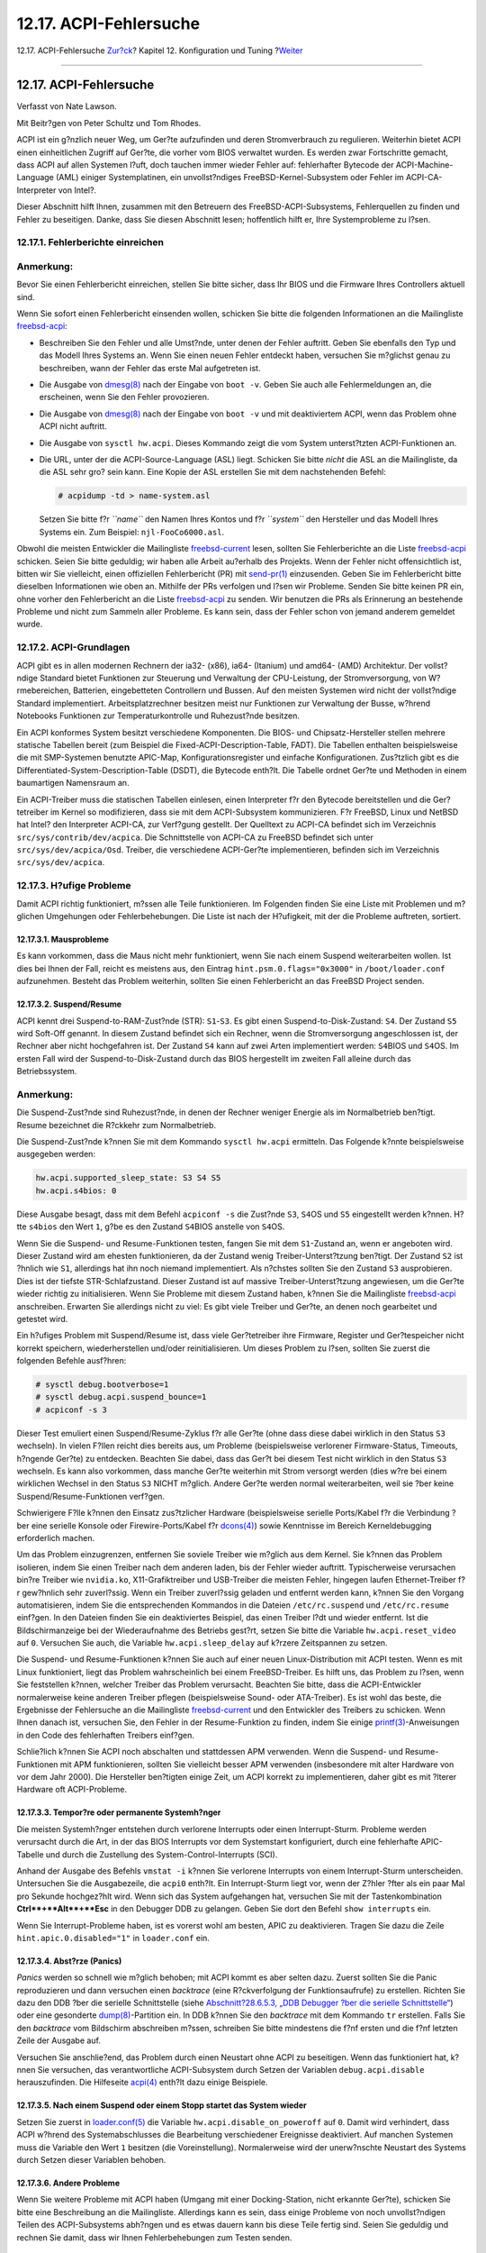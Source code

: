 =======================
12.17. ACPI-Fehlersuche
=======================

.. raw:: html

   <div class="navheader">

12.17. ACPI-Fehlersuche
`Zur?ck <acpi-overview.html>`__?
Kapitel 12. Konfiguration und Tuning
?\ `Weiter <boot.html>`__

--------------

.. raw:: html

   </div>

.. raw:: html

   <div class="sect1">

.. raw:: html

   <div class="titlepage" xmlns="">

.. raw:: html

   <div>

.. raw:: html

   <div>

12.17. ACPI-Fehlersuche
-----------------------

.. raw:: html

   </div>

.. raw:: html

   <div>

Verfasst von Nate Lawson.

.. raw:: html

   </div>

.. raw:: html

   <div>

Mit Beitr?gen von Peter Schultz und Tom Rhodes.

.. raw:: html

   </div>

.. raw:: html

   </div>

.. raw:: html

   </div>

ACPI ist ein g?nzlich neuer Weg, um Ger?te aufzufinden und deren
Stromverbrauch zu regulieren. Weiterhin bietet ACPI einen einheitlichen
Zugriff auf Ger?te, die vorher vom BIOS verwaltet wurden. Es werden zwar
Fortschritte gemacht, dass ACPI auf allen Systemen l?uft, doch tauchen
immer wieder Fehler auf: fehlerhafter Bytecode der ACPI-Machine-Language
(AML) einiger Systemplatinen, ein unvollst?ndiges
FreeBSD-Kernel-Subsystem oder Fehler im ACPI-CA-Interpreter von Intel?.

Dieser Abschnitt hilft Ihnen, zusammen mit den Betreuern des
FreeBSD-ACPI-Subsystems, Fehlerquellen zu finden und Fehler zu
beseitigen. Danke, dass Sie diesen Abschnitt lesen; hoffentlich hilft
er, Ihre Systemprobleme zu l?sen.

.. raw:: html

   <div class="sect2">

.. raw:: html

   <div class="titlepage" xmlns="">

.. raw:: html

   <div>

.. raw:: html

   <div>

12.17.1. Fehlerberichte einreichen
~~~~~~~~~~~~~~~~~~~~~~~~~~~~~~~~~~

.. raw:: html

   </div>

.. raw:: html

   </div>

.. raw:: html

   </div>

.. raw:: html

   <div class="note" xmlns="">

Anmerkung:
~~~~~~~~~~

Bevor Sie einen Fehlerbericht einreichen, stellen Sie bitte sicher, dass
Ihr BIOS und die Firmware Ihres Controllers aktuell sind.

.. raw:: html

   </div>

Wenn Sie sofort einen Fehlerbericht einsenden wollen, schicken Sie bitte
die folgenden Informationen an die Mailingliste
`freebsd-acpi <mailto:freebsd-acpi@FreeBSD.org>`__:

.. raw:: html

   <div class="itemizedlist">

-  Beschreiben Sie den Fehler und alle Umst?nde, unter denen der Fehler
   auftritt. Geben Sie ebenfalls den Typ und das Modell Ihres Systems
   an. Wenn Sie einen neuen Fehler entdeckt haben, versuchen Sie
   m?glichst genau zu beschreiben, wann der Fehler das erste Mal
   aufgetreten ist.

-  Die Ausgabe von
   `dmesg(8) <http://www.FreeBSD.org/cgi/man.cgi?query=dmesg&sektion=8>`__
   nach der Eingabe von ``boot -v``. Geben Sie auch alle Fehlermeldungen
   an, die erscheinen, wenn Sie den Fehler provozieren.

-  Die Ausgabe von
   `dmesg(8) <http://www.FreeBSD.org/cgi/man.cgi?query=dmesg&sektion=8>`__
   nach der Eingabe von ``boot -v`` und mit deaktiviertem ACPI, wenn das
   Problem ohne ACPI nicht auftritt.

-  Die Ausgabe von ``sysctl hw.acpi``. Dieses Kommando zeigt die vom
   System unterst?tzten ACPI-Funktionen an.

-  Die URL, unter der die ACPI-Source-Language (ASL) liegt. Schicken Sie
   bitte *nicht* die ASL an die Mailingliste, da die ASL sehr gro? sein
   kann. Eine Kopie der ASL erstellen Sie mit dem nachstehenden Befehl:

   .. code:: screen

       # acpidump -td > name-system.asl

   Setzen Sie bitte f?r *``name``* den Namen Ihres Kontos und f?r
   *``system``* den Hersteller und das Modell Ihres Systems ein. Zum
   Beispiel: ``njl-FooCo6000.asl``.

.. raw:: html

   </div>

Obwohl die meisten Entwickler die Mailingliste
`freebsd-current <http://lists.FreeBSD.org/mailman/listinfo/freebsd-current>`__
lesen, sollten Sie Fehlerberichte an die Liste
`freebsd-acpi <http://lists.FreeBSD.org/mailman/listinfo/freebsd-acpi>`__
schicken. Seien Sie bitte geduldig; wir haben alle Arbeit au?erhalb des
Projekts. Wenn der Fehler nicht offensichtlich ist, bitten wir Sie
vielleicht, einen offiziellen Fehlerbericht (PR) mit
`send-pr(1) <http://www.FreeBSD.org/cgi/man.cgi?query=send-pr&sektion=1>`__
einzusenden. Geben Sie im Fehlerbericht bitte dieselben Informationen
wie oben an. Mithilfe der PRs verfolgen und l?sen wir Probleme. Senden
Sie bitte keinen PR ein, ohne vorher den Fehlerbericht an die Liste
`freebsd-acpi <http://lists.FreeBSD.org/mailman/listinfo/freebsd-acpi>`__
zu senden. Wir benutzen die PRs als Erinnerung an bestehende Probleme
und nicht zum Sammeln aller Probleme. Es kann sein, dass der Fehler
schon von jemand anderem gemeldet wurde.

.. raw:: html

   </div>

.. raw:: html

   <div class="sect2">

.. raw:: html

   <div class="titlepage" xmlns="">

.. raw:: html

   <div>

.. raw:: html

   <div>

12.17.2. ACPI-Grundlagen
~~~~~~~~~~~~~~~~~~~~~~~~

.. raw:: html

   </div>

.. raw:: html

   </div>

.. raw:: html

   </div>

ACPI gibt es in allen modernen Rechnern der ia32- (x86), ia64- (Itanium)
und amd64- (AMD) Architektur. Der vollst?ndige Standard bietet
Funktionen zur Steuerung und Verwaltung der CPU-Leistung, der
Stromversorgung, von W?rmebereichen, Batterien, eingebetteten
Controllern und Bussen. Auf den meisten Systemen wird nicht der
vollst?ndige Standard implementiert. Arbeitsplatzrechner besitzen meist
nur Funktionen zur Verwaltung der Busse, w?hrend Notebooks Funktionen
zur Temperaturkontrolle und Ruhezust?nde besitzen.

Ein ACPI konformes System besitzt verschiedene Komponenten. Die BIOS-
und Chipsatz-Hersteller stellen mehrere statische Tabellen bereit (zum
Beispiel die Fixed-ACPI-Description-Table, FADT). Die Tabellen enthalten
beispielsweise die mit SMP-Systemen benutzte APIC-Map,
Konfigurationsregister und einfache Konfigurationen. Zus?tzlich gibt es
die Differentiated-System-Description-Table (DSDT), die Bytecode
enth?lt. Die Tabelle ordnet Ger?te und Methoden in einem baumartigen
Namensraum an.

Ein ACPI-Treiber muss die statischen Tabellen einlesen, einen
Interpreter f?r den Bytecode bereitstellen und die Ger?tetreiber im
Kernel so modifizieren, dass sie mit dem ACPI-Subsystem kommunizieren.
F?r FreeBSD, Linux und NetBSD hat Intel? den Interpreter ACPI-CA, zur
Verf?gung gestellt. Der Quelltext zu ACPI-CA befindet sich im
Verzeichnis ``src/sys/contrib/dev/acpica``. Die Schnittstelle von
ACPI-CA zu FreeBSD befindet sich unter ``src/sys/dev/acpica/Osd``.
Treiber, die verschiedene ACPI-Ger?te implementieren, befinden sich im
Verzeichnis ``src/sys/dev/acpica``.

.. raw:: html

   </div>

.. raw:: html

   <div class="sect2">

.. raw:: html

   <div class="titlepage" xmlns="">

.. raw:: html

   <div>

.. raw:: html

   <div>

12.17.3. H?ufige Probleme
~~~~~~~~~~~~~~~~~~~~~~~~~

.. raw:: html

   </div>

.. raw:: html

   </div>

.. raw:: html

   </div>

Damit ACPI richtig funktioniert, m?ssen alle Teile funktionieren. Im
Folgenden finden Sie eine Liste mit Problemen und m?glichen Umgehungen
oder Fehlerbehebungen. Die Liste ist nach der H?ufigkeit, mit der die
Probleme auftreten, sortiert.

.. raw:: html

   <div class="sect3">

.. raw:: html

   <div class="titlepage" xmlns="">

.. raw:: html

   <div>

.. raw:: html

   <div>

12.17.3.1. Mausprobleme
^^^^^^^^^^^^^^^^^^^^^^^

.. raw:: html

   </div>

.. raw:: html

   </div>

.. raw:: html

   </div>

Es kann vorkommen, dass die Maus nicht mehr funktioniert, wenn Sie nach
einem Suspend weiterarbeiten wollen. Ist dies bei Ihnen der Fall, reicht
es meistens aus, den Eintrag ``hint.psm.0.flags="0x3000"`` in
``/boot/loader.conf`` aufzunehmen. Besteht das Problem weiterhin,
sollten Sie einen Fehlerbericht an das FreeBSD Project senden.

.. raw:: html

   </div>

.. raw:: html

   <div class="sect3">

.. raw:: html

   <div class="titlepage" xmlns="">

.. raw:: html

   <div>

.. raw:: html

   <div>

12.17.3.2. Suspend/Resume
^^^^^^^^^^^^^^^^^^^^^^^^^

.. raw:: html

   </div>

.. raw:: html

   </div>

.. raw:: html

   </div>

ACPI kennt drei Suspend-to-RAM-Zust?nde (STR): ``S1``-``S3``. Es gibt
einen Suspend-to-Disk-Zustand: ``S4``. Der Zustand ``S5`` wird Soft-Off
genannt. In diesem Zustand befindet sich ein Rechner, wenn die
Stromversorgung angeschlossen ist, der Rechner aber nicht hochgefahren
ist. Der Zustand ``S4`` kann auf zwei Arten implementiert werden:
``S4``\ BIOS und ``S4``\ OS. Im ersten Fall wird der
Suspend-to-Disk-Zustand durch das BIOS hergestellt im zweiten Fall
alleine durch das Betriebssystem.

.. raw:: html

   <div class="note" xmlns="">

Anmerkung:
~~~~~~~~~~

Die Suspend-Zust?nde sind Ruhezust?nde, in denen der Rechner weniger
Energie als im Normalbetrieb ben?tigt. Resume bezeichnet die R?ckkehr
zum Normalbetrieb.

.. raw:: html

   </div>

Die Suspend-Zust?nde k?nnen Sie mit dem Kommando ``sysctl hw.acpi``
ermitteln. Das Folgende k?nnte beispielsweise ausgegeben werden:

.. code:: screen

    hw.acpi.supported_sleep_state: S3 S4 S5
    hw.acpi.s4bios: 0

Diese Ausgabe besagt, dass mit dem Befehl ``acpiconf -s`` die Zust?nde
``S3``, ``S4``\ OS und ``S5`` eingestellt werden k?nnen. H?tte
``s4bios`` den Wert ``1``, g?be es den Zustand ``S4``\ BIOS anstelle von
``S4``\ OS.

Wenn Sie die Suspend- und Resume-Funktionen testen, fangen Sie mit dem
``S1``-Zustand an, wenn er angeboten wird. Dieser Zustand wird am
ehesten funktionieren, da der Zustand wenig Treiber-Unterst?tzung
ben?tigt. Der Zustand ``S2`` ist ?hnlich wie ``S1``, allerdings hat ihn
noch niemand implementiert. Als n?chstes sollten Sie den Zustand ``S3``
ausprobieren. Dies ist der tiefste STR-Schlafzustand. Dieser Zustand ist
auf massive Treiber-Unterst?tzung angewiesen, um die Ger?te wieder
richtig zu initialisieren. Wenn Sie Probleme mit diesem Zustand haben,
k?nnen Sie die Mailingliste
`freebsd-acpi <http://lists.FreeBSD.org/mailman/listinfo/freebsd-acpi>`__
anschreiben. Erwarten Sie allerdings nicht zu viel: Es gibt viele
Treiber und Ger?te, an denen noch gearbeitet und getestet wird.

Ein h?ufiges Problem mit Suspend/Resume ist, dass viele Ger?tetreiber
ihre Firmware, Register und Ger?tespeicher nicht korrekt speichern,
wiederherstellen und/oder reinitialisieren. Um dieses Problem zu l?sen,
sollten Sie zuerst die folgenden Befehle ausf?hren:

.. code:: screen

    # sysctl debug.bootverbose=1
    # sysctl debug.acpi.suspend_bounce=1
    # acpiconf -s 3

Dieser Test emuliert einen Suspend/Resume-Zyklus f?r alle Ger?te (ohne
dass diese dabei wirklich in den Status ``S3`` wechseln). In vielen
F?llen reicht dies bereits aus, um Probleme (beispielsweise verlorener
Firmware-Status, Timeouts, h?ngende Ger?te) zu entdecken. Beachten Sie
dabei, dass das Ger?t bei diesem Test nicht wirklich in den Status
``S3`` wechseln. Es kann also vorkommen, dass manche Ger?te weiterhin
mit Strom versorgt werden (dies w?re bei einem wirklichen Wechsel in den
Status ``S3`` NICHT m?glich. Andere Ger?te werden normal weiterarbeiten,
weil sie ?ber keine Suspend/Resume-Funktionen verf?gen.

Schwierigere F?lle k?nnen den Einsatz zus?tzlicher Hardware
(beispielsweise serielle Ports/Kabel f?r die Verbindung ?ber eine
serielle Konsole oder Firewire-Ports/Kabel f?r
`dcons(4) <http://www.FreeBSD.org/cgi/man.cgi?query=dcons&sektion=4>`__)
sowie Kenntnisse im Bereich Kerneldebugging erforderlich machen.

Um das Problem einzugrenzen, entfernen Sie soviele Treiber wie m?glich
aus dem Kernel. Sie k?nnen das Problem isolieren, indem Sie einen
Treiber nach dem anderen laden, bis der Fehler wieder auftritt.
Typischerweise verursachen bin?re Treiber wie ``nvidia.ko``,
X11-Grafiktreiber und USB-Treiber die meisten Fehler, hingegen laufen
Ethernet-Treiber f?r gew?hnlich sehr zuverl?ssig. Wenn ein Treiber
zuverl?ssig geladen und entfernt werden kann, k?nnen Sie den Vorgang
automatisieren, indem Sie die entsprechenden Kommandos in die Dateien
``/etc/rc.suspend`` und ``/etc/rc.resume`` einf?gen. In den Dateien
finden Sie ein deaktiviertes Beispiel, das einen Treiber l?dt und wieder
entfernt. Ist die Bildschirmanzeige bei der Wiederaufnahme des Betriebs
gest?rt, setzen Sie bitte die Variable ``hw.acpi.reset_video`` auf
``0``. Versuchen Sie auch, die Variable ``hw.acpi.sleep_delay`` auf
k?rzere Zeitspannen zu setzen.

Die Suspend- und Resume-Funktionen k?nnen Sie auch auf einer neuen
Linux-Distribution mit ACPI testen. Wenn es mit Linux funktioniert,
liegt das Problem wahrscheinlich bei einem FreeBSD-Treiber. Es hilft
uns, das Problem zu l?sen, wenn Sie feststellen k?nnen, welcher Treiber
das Problem verursacht. Beachten Sie bitte, dass die ACPI-Entwickler
normalerweise keine anderen Treiber pflegen (beispielsweise Sound- oder
ATA-Treiber). Es ist wohl das beste, die Ergebnisse der Fehlersuche an
die Mailingliste
`freebsd-current <http://lists.FreeBSD.org/mailman/listinfo/freebsd-current>`__
und den Entwickler des Treibers zu schicken. Wenn Ihnen danach ist,
versuchen Sie, den Fehler in der Resume-Funktion zu finden, indem Sie
einige
`printf(3) <http://www.FreeBSD.org/cgi/man.cgi?query=printf&sektion=3>`__-Anweisungen
in den Code des fehlerhaften Treibers einf?gen.

Schlie?lich k?nnen Sie ACPI noch abschalten und stattdessen APM
verwenden. Wenn die Suspend- und Resume-Funktionen mit APM
funktionieren, sollten Sie vielleicht besser APM verwenden (insbesondere
mit alter Hardware von vor dem Jahr 2000). Die Hersteller ben?tigten
einige Zeit, um ACPI korrekt zu implementieren, daher gibt es mit
?lterer Hardware oft ACPI-Probleme.

.. raw:: html

   </div>

.. raw:: html

   <div class="sect3">

.. raw:: html

   <div class="titlepage" xmlns="">

.. raw:: html

   <div>

.. raw:: html

   <div>

12.17.3.3. Tempor?re oder permanente Systemh?nger
^^^^^^^^^^^^^^^^^^^^^^^^^^^^^^^^^^^^^^^^^^^^^^^^^

.. raw:: html

   </div>

.. raw:: html

   </div>

.. raw:: html

   </div>

Die meisten Systemh?nger entstehen durch verlorene Interrupts oder einen
Interrupt-Sturm. Probleme werden verursacht durch die Art, in der das
BIOS Interrupts vor dem Systemstart konfiguriert, durch eine fehlerhafte
APIC-Tabelle und durch die Zustellung des System-Control-Interrupts
(SCI).

Anhand der Ausgabe des Befehls ``vmstat -i`` k?nnen Sie verlorene
Interrupts von einem Interrupt-Sturm unterscheiden. Untersuchen Sie die
Ausgabezeile, die ``acpi0`` enth?lt. Ein Interrupt-Sturm liegt vor, wenn
der Z?hler ?fter als ein paar Mal pro Sekunde hochgez?hlt wird. Wenn
sich das System aufgehangen hat, versuchen Sie mit der Tastenkombination
**Ctrl**+**Alt**+**Esc** in den Debugger DDB zu gelangen. Geben Sie dort
den Befehl ``show interrupts`` ein.

Wenn Sie Interrupt-Probleme haben, ist es vorerst wohl am besten, APIC
zu deaktivieren. Tragen Sie dazu die Zeile ``hint.apic.0.disabled="1"``
in ``loader.conf`` ein.

.. raw:: html

   </div>

.. raw:: html

   <div class="sect3">

.. raw:: html

   <div class="titlepage" xmlns="">

.. raw:: html

   <div>

.. raw:: html

   <div>

12.17.3.4. Abst?rze (Panics)
^^^^^^^^^^^^^^^^^^^^^^^^^^^^

.. raw:: html

   </div>

.. raw:: html

   </div>

.. raw:: html

   </div>

*Panics* werden so schnell wie m?glich behoben; mit ACPI kommt es aber
selten dazu. Zuerst sollten Sie die Panic reproduzieren und dann
versuchen einen *backtrace* (eine R?ckverfolgung der Funktionsaufrufe)
zu erstellen. Richten Sie dazu den DDB ?ber die serielle Schnittstelle
(siehe `Abschnitt?28.6.5.3, „DDB Debugger ?ber die serielle
Schnittstelle“ <serialconsole-setup.html#serialconsole-ddb>`__) oder
eine gesonderte
`dump(8) <http://www.FreeBSD.org/cgi/man.cgi?query=dump&sektion=8>`__-Partition
ein. In DDB k?nnen Sie den *backtrace* mit dem Kommando ``tr``
erstellen. Falls Sie den *backtrace* vom Bildschirm abschreiben m?ssen,
schreiben Sie bitte mindestens die f?nf ersten und die f?nf letzten
Zeile der Ausgabe auf.

Versuchen Sie anschlie?end, das Problem durch einen Neustart ohne ACPI
zu beseitigen. Wenn das funktioniert hat, k?nnen Sie versuchen, das
verantwortliche ACPI-Subsystem durch Setzen der Variablen
``debug.acpi.disable`` herauszufinden. Die Hilfeseite
`acpi(4) <http://www.FreeBSD.org/cgi/man.cgi?query=acpi&sektion=4>`__
enth?lt dazu einige Beispiele.

.. raw:: html

   </div>

.. raw:: html

   <div class="sect3">

.. raw:: html

   <div class="titlepage" xmlns="">

.. raw:: html

   <div>

.. raw:: html

   <div>

12.17.3.5. Nach einem Suspend oder einem Stopp startet das System wieder
^^^^^^^^^^^^^^^^^^^^^^^^^^^^^^^^^^^^^^^^^^^^^^^^^^^^^^^^^^^^^^^^^^^^^^^^

.. raw:: html

   </div>

.. raw:: html

   </div>

.. raw:: html

   </div>

Setzen Sie zuerst in
`loader.conf(5) <http://www.FreeBSD.org/cgi/man.cgi?query=loader.conf&sektion=5>`__
die Variable ``hw.acpi.disable_on_poweroff`` auf ``0``. Damit wird
verhindert, dass ACPI w?hrend des Systemabschlusses die Bearbeitung
verschiedener Ereignisse deaktiviert. Auf manchen Systemen muss die
Variable den Wert ``1`` besitzen (die Voreinstellung). Normalerweise
wird der unerw?nschte Neustart des Systems durch Setzen dieser Variablen
behoben.

.. raw:: html

   </div>

.. raw:: html

   <div class="sect3">

.. raw:: html

   <div class="titlepage" xmlns="">

.. raw:: html

   <div>

.. raw:: html

   <div>

12.17.3.6. Andere Probleme
^^^^^^^^^^^^^^^^^^^^^^^^^^

.. raw:: html

   </div>

.. raw:: html

   </div>

.. raw:: html

   </div>

Wenn Sie weitere Probleme mit ACPI haben (Umgang mit einer
Docking-Station, nicht erkannte Ger?te), schicken Sie bitte eine
Beschreibung an die Mailingliste. Allerdings kann es sein, dass einige
Probleme von noch unvollst?ndigen Teilen des ACPI-Subsystems abh?ngen
und es etwas dauern kann bis diese Teile fertig sind. Seien Sie geduldig
und rechnen Sie damit, dass wir Ihnen Fehlerbehebungen zum Testen
senden.

.. raw:: html

   </div>

.. raw:: html

   </div>

.. raw:: html

   <div class="sect2">

.. raw:: html

   <div class="titlepage" xmlns="">

.. raw:: html

   <div>

.. raw:: html

   <div>

12.17.4. ASL, ``acpidump`` und IASL
~~~~~~~~~~~~~~~~~~~~~~~~~~~~~~~~~~~

.. raw:: html

   </div>

.. raw:: html

   </div>

.. raw:: html

   </div>

Ein h?ufiges Problem ist fehlerhafter Bytecode des BIOS-Herstellers.
Dies erkennen Sie an Kernelmeldungen auf der Konsole wie die folgende:

.. code:: screen

    ACPI-1287: *** Error: Method execution failed [\\_SB_.PCI0.LPC0.FIGD._STA] \\
    (Node 0xc3f6d160), AE_NOT_FOUND

Oft k?nnen Sie das Problem dadurch l?sen, dass Sie eine aktuelle
BIOS-Version einspielen. Die meisten Meldungen auf der Konsole sind
harmlos, wenn aber beispielsweise der Batteriestatus falsch angezeigt
wird, k?nnen Sie in den Meldungen nach Problemen mit der
AML-Machine-Language (AML) suchen. Der Bytecode der AML wird aus der
ACPI-Source-Language (ASL) ?bersetzt und in einer Tabelle, der DSDT,
abgelegt. Eine Kopie der ASL k?nnen Sie mit dem Befehl
`acpidump(8) <http://www.FreeBSD.org/cgi/man.cgi?query=acpidump&sektion=8>`__
erstellen. Verwenden Sie mit diesem Befehl sowohl die Option ``-t`` (die
Inhalte der statischen Tabellen anzeigen) als auch die Option ``-d``
(die AML in ASL zur?ck?bersetzen). Ein Beispiel f?r die Syntax finden
Sie im Abschnitt `Fehlerberichte
einreichen <ACPI-debug.html#ACPI-submitdebug>`__.

Sie k?nnen einfach pr?fen, ob sich die ASL ?bersetzen l?sst. F?r
gew?hnlich k?nnen Sie Warnungen w?hrend des ?bersetzens ignorieren.
Fehlermeldungen f?hren normal dazu, dass ACPI fehlerhaft arbeitet. Ihre
ASL ?bersetzen Sie mit dem nachstehenden Kommando:

.. code:: screen

    # iasl ihre.asl

.. raw:: html

   </div>

.. raw:: html

   <div class="sect2">

.. raw:: html

   <div class="titlepage" xmlns="">

.. raw:: html

   <div>

.. raw:: html

   <div>

12.17.5. Die ASL reparieren
~~~~~~~~~~~~~~~~~~~~~~~~~~~

.. raw:: html

   </div>

.. raw:: html

   </div>

.. raw:: html

   </div>

Auf lange Sicht ist es unser Ziel, dass ACPI ohne Eingriffe des
Benutzers l?uft. Zurzeit entwickeln wir allerdings noch Umgehungen f?r
Fehler der BIOS-Hersteller. Der Microsoft?-Interpreter (``acpi.sys`` und
``acpiec.sys``) pr?ft die ASL nicht streng gegen den Standard. Daher
reparieren BIOS-Hersteller, die ACPI nur unter Windows? testen, ihre ASL
nicht. Wir hoffen, dass wir das vom Standard abweichende Verhalten des
Microsoft?-Interpreters dokumentieren und in FreeBSD replizieren k?nnen.
Dadurch m?ssen Benutzer ihre ASL nicht selbst reparieren. Sie k?nnen
Ihre ASL selbst reparieren, wenn Sie ein Problem umgehen und uns helfen
m?chten. Senden Sie uns bitte die mit
`diff(1) <http://www.FreeBSD.org/cgi/man.cgi?query=diff&sektion=1>`__
erstellte Differenz zwischen alter und neuer ASL. Wir werden versuchen,
den Interpreter ACPI-CA zu korrigieren, damit die Fehlerbehebung nicht
mehr erforderlich ist.

Die nachfolgende Liste enth?lt h?ufige Fehlermeldungen, deren Ursache
und eine Beschreibung, wie die Fehler korrigiert werden:

.. raw:: html

   <div class="sect3">

.. raw:: html

   <div class="titlepage" xmlns="">

.. raw:: html

   <div>

.. raw:: html

   <div>

12.17.5.1. Abh?ngigkeiten vom Betriebssystem
^^^^^^^^^^^^^^^^^^^^^^^^^^^^^^^^^^^^^^^^^^^^

.. raw:: html

   </div>

.. raw:: html

   </div>

.. raw:: html

   </div>

Einige AMLs gehen davon aus, dass die Welt ausschlie?lich aus
verschiedenen Windows?-Versionen besteht. FreeBSD kann vorgeben,
irgendein Betriebssystem zu sein. Versuchen Sie das Betriebssystem, das
Sie in der ASL finden, in der Datei ``/boot/loader.conf`` anzugeben:
``hw.acpi.osname="Windows 2001"``.

.. raw:: html

   </div>

.. raw:: html

   <div class="sect3">

.. raw:: html

   <div class="titlepage" xmlns="">

.. raw:: html

   <div>

.. raw:: html

   <div>

12.17.5.2. Fehlende Return-Anweisungen
^^^^^^^^^^^^^^^^^^^^^^^^^^^^^^^^^^^^^^

.. raw:: html

   </div>

.. raw:: html

   </div>

.. raw:: html

   </div>

Einige Methoden verzichten auf die vom Standard vorgeschriebene R?ckgabe
eines Wertes. Obwohl der Interpreter ACPI-CA dies nicht beheben kann,
besitzt FreeBSD die M?glichkeit, den R?ckgabewert implizit zu setzen.
Wenn Sie wissen, welcher Wert zur?ckgegeben werden muss, k?nnen Sie die
fehlenden Return-Anweisungen selbst einsetzen. Die Option ``-f`` zwingt
``iasl``, die ASL zu ?bersetzen.

.. raw:: html

   </div>

.. raw:: html

   <div class="sect3">

.. raw:: html

   <div class="titlepage" xmlns="">

.. raw:: html

   <div>

.. raw:: html

   <div>

12.17.5.3. ?berschreiben der vorgegebenen AML
^^^^^^^^^^^^^^^^^^^^^^^^^^^^^^^^^^^^^^^^^^^^^

.. raw:: html

   </div>

.. raw:: html

   </div>

.. raw:: html

   </div>

Nachdem Sie Ihre ASL in der Datei ``ihre.asl`` angepasst haben,
?bersetzen Sie die ASL wie folgt:

.. code:: screen

    # iasl ihre.asl

Mit der Option ``-f`` erzwingen Sie das Erstellen der AML auch wenn
w?hrend der ?bersetzung Fehler auftreten. Beachten Sie, dass einige
Fehler, wie fehlende Return-Anweisungen, automatisch vom Interpreter
umgangen werden.

In der Voreinstellung erstellt der Befehl ``iasl`` die Ausgabedatei
``DSDT.aml``. Wenn Sie diese Datei anstelle der fehlerhaften Kopie des
BIOS laden wollen, editieren Sie ``/boot/loader.conf`` wie folgt:

.. code:: programlisting

    acpi_dsdt_load="YES"
    acpi_dsdt_name="/boot/DSDT.aml"

Stellen Sie bitte sicher, dass sich die Datei ``DSDT.aml`` im
Verzeichnis ``/boot`` befindet.

.. raw:: html

   </div>

.. raw:: html

   </div>

.. raw:: html

   <div class="sect2">

.. raw:: html

   <div class="titlepage" xmlns="">

.. raw:: html

   <div>

.. raw:: html

   <div>

12.17.6. ACPI-Meldungen zur Fehlersuche erzeugen
~~~~~~~~~~~~~~~~~~~~~~~~~~~~~~~~~~~~~~~~~~~~~~~~

.. raw:: html

   </div>

.. raw:: html

   </div>

.. raw:: html

   </div>

Der ACPI-Treiber besitzt flexible M?glichkeiten zur Fehlersuche. Sie
k?nnen sowohl die zu untersuchenden Subsysteme als auch die zu
erzeugenden Ausgaben festlegen. Die zu untersuchenden Subsysteme werden
als so genannte „layers“ angegeben. Die Subsysteme sind in
ACPI-CA-Komponenten (``ACPI_ALL_COMPONENTS``) und ACPI-Hardware
(``ACPI_ALL_DRIVERS``) aufgeteilt. Welche Meldungen ausgegeben werden,
wird ?ber „level“ gesteuert. „level“ reicht von ``ACPI_LV_ERROR`` (es
werden nur Fehler ausgegeben) bis zu ``ACPI_LV_VERBOSE`` (alles wird
ausgegeben). „level“ ist eine Bitmaske, sodass verschiedene Stufen auf
einmal (durch Leerzeichen getrennt) angegeben werden k?nnen. Die
erzeugte Ausgabemenge passt vielleicht nicht in den Konsolenpuffer. In
diesem Fall sollten Sie die Ausgaben mithilfe einer seriellen Konsole
sichern. Die m?glichen Werte f?r „layers“ und „level“ werden in der
Hilfeseite
`acpi(4) <http://www.FreeBSD.org/cgi/man.cgi?query=acpi&sektion=4>`__
beschrieben.

Die Ausgaben zur Fehlersuche sind in der Voreinstellung nicht aktiviert.
Wenn ACPI im Kernel enthalten ist, f?gen Sie ``options ACPI_DEBUG`` zur
Kernelkonfigurationsdatei hinzu. Sie k?nnen die Ausgaben zur Fehlersuche
global aktivieren, indem Sie in der Datei ``/etc/make.conf`` die Zeile
``ACPI_DEBUG=1`` einf?gen. Das Modul ``acpi.ko`` k?nnen Sie wie folgt
neu ?bersetzen:

.. code:: screen

    # cd /sys/modules/acpi/acpi
    && make clean &&
    make ACPI_DEBUG=1

Installieren Sie anschlie?end ``acpi.ko`` im Verzeichnis
``/boot/kernel``. In der Datei ``loader.conf`` stellen Sie „level“ und
„layer“ ein. Das folgende Beispiel aktiviert die Ausgabe von Fehlern f?r
alle ACPI-CA-Komponenten und alle ACPI-Hardwaretreiber (wie CPU, LID):

.. code:: programlisting

    debug.acpi.layer="ACPI_ALL_COMPONENTS ACPI_ALL_DRIVERS"
    debug.acpi.level="ACPI_LV_ERROR"

Wenn ein Problem durch ein bestimmtes Ereignis, beispielsweise den Start
nach einem Ruhezustand, hervorgerufen wird, k?nnen Sie die Einstellungen
f?r „level“ und „layer“ auch mit dem Kommando ``sysctl`` vornehmen. In
diesem Fall m?ssen Sie die Datei ``loader.conf`` nicht editieren. Auf
der ``sysctl``-Kommandozeile geben Sie dieselben Variablennamen wie in
``loader.conf`` an.

.. raw:: html

   </div>

.. raw:: html

   <div class="sect2">

.. raw:: html

   <div class="titlepage" xmlns="">

.. raw:: html

   <div>

.. raw:: html

   <div>

12.17.7. ACPI-Informationsquellen
~~~~~~~~~~~~~~~~~~~~~~~~~~~~~~~~~

.. raw:: html

   </div>

.. raw:: html

   </div>

.. raw:: html

   </div>

Weitere Informationen zu ACPI erhalten Sie an den folgenden Stellen:

.. raw:: html

   <div class="itemizedlist">

-  die `FreeBSD
   ACPI <http://lists.FreeBSD.org/mailman/listinfo/freebsd-acpi>`__
   Mailingliste,

-  die Archive der ACPI-Mailingliste:
   ``http://lists.FreeBSD.org/pipermail/freebsd-acpi/``,

-  die alten Archive der ACPI-Mailingliste:
   ``http://home.jp.FreeBSD.org/mail-list/acpi-jp/``,

-  die ACPI-Spezifikation (Version 2.0): ``http://acpi.info/spec.htm``,

-  in den nachstehenden FreeBSD-Hilfeseiten:
   `acpi(4) <http://www.FreeBSD.org/cgi/man.cgi?query=acpi&sektion=4>`__,
   `acpi\_thermal(4) <http://www.FreeBSD.org/cgi/man.cgi?query=acpi_thermal&sektion=4>`__,
   `acpidump(8) <http://www.FreeBSD.org/cgi/man.cgi?query=acpidump&sektion=8>`__,
   `iasl(8) <http://www.FreeBSD.org/cgi/man.cgi?query=iasl&sektion=8>`__
   und
   `acpidb(8) <http://www.FreeBSD.org/cgi/man.cgi?query=acpidb&sektion=8>`__,

-  `DSDT debugging
   resource <http://www.cpqlinux.com/acpi-howto.html#fix_broken_dsdt>`__
   (als Beispiel wird Compaq erl?utert, die Ressource ist aber dennoch
   n?tzlich).

.. raw:: html

   </div>

.. raw:: html

   </div>

.. raw:: html

   </div>

.. raw:: html

   <div class="navfooter">

--------------

+---------------------------------------------+--------------------------------------+-------------------------------------+
| `Zur?ck <acpi-overview.html>`__?            | `Nach oben <config-tuning.html>`__   | ?\ `Weiter <boot.html>`__           |
+---------------------------------------------+--------------------------------------+-------------------------------------+
| 12.16. Energie- und Ressourcenverwaltung?   | `Zum Anfang <index.html>`__          | ?Kapitel 13. FreeBSDs Bootvorgang   |
+---------------------------------------------+--------------------------------------+-------------------------------------+

.. raw:: html

   </div>

| Wenn Sie Fragen zu FreeBSD haben, schicken Sie eine E-Mail an
  <de-bsd-questions@de.FreeBSD.org\ >.
|  Wenn Sie Fragen zu dieser Dokumentation haben, schicken Sie eine
  E-Mail an <de-bsd-translators@de.FreeBSD.org\ >.
